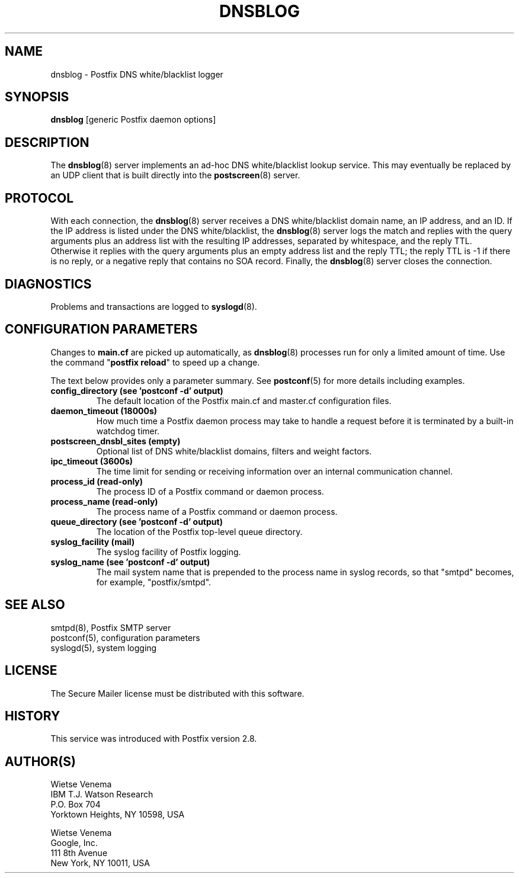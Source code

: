.TH DNSBLOG 8 
.ad
.fi
.SH NAME
dnsblog
\-
Postfix DNS white/blacklist logger
.SH "SYNOPSIS"
.na
.nf
\fBdnsblog\fR [generic Postfix daemon options]
.SH DESCRIPTION
.ad
.fi
The \fBdnsblog\fR(8) server implements an ad\-hoc DNS
white/blacklist lookup service. This may eventually be
replaced by an UDP client that is built directly into the
\fBpostscreen\fR(8) server.
.SH "PROTOCOL"
.na
.nf
.ad
.fi
With each connection, the \fBdnsblog\fR(8) server receives
a DNS white/blacklist domain name, an IP address, and an ID.
If the IP address is listed under the DNS white/blacklist, the
\fBdnsblog\fR(8) server logs the match and replies with the
query arguments plus an address list with the resulting IP
addresses, separated by whitespace, and the reply TTL.
Otherwise it replies with the query arguments plus an empty
address list and the reply TTL; the reply TTL is \-1 if there
is no reply, or a negative reply that contains no SOA record.
Finally, the \fBdnsblog\fR(8) server closes the connection.
.SH DIAGNOSTICS
.ad
.fi
Problems and transactions are logged to \fBsyslogd\fR(8).
.SH "CONFIGURATION PARAMETERS"
.na
.nf
.ad
.fi
Changes to \fBmain.cf\fR are picked up automatically, as
\fBdnsblog\fR(8) processes run for only a limited amount
of time. Use the command "\fBpostfix reload\fR" to speed
up a change.

The text below provides only a parameter summary. See
\fBpostconf\fR(5) for more details including examples.
.IP "\fBconfig_directory (see 'postconf -d' output)\fR"
The default location of the Postfix main.cf and master.cf
configuration files.
.IP "\fBdaemon_timeout (18000s)\fR"
How much time a Postfix daemon process may take to handle a
request before it is terminated by a built\-in watchdog timer.
.IP "\fBpostscreen_dnsbl_sites (empty)\fR"
Optional list of DNS white/blacklist domains, filters and weight
factors.
.IP "\fBipc_timeout (3600s)\fR"
The time limit for sending or receiving information over an internal
communication channel.
.IP "\fBprocess_id (read\-only)\fR"
The process ID of a Postfix command or daemon process.
.IP "\fBprocess_name (read\-only)\fR"
The process name of a Postfix command or daemon process.
.IP "\fBqueue_directory (see 'postconf -d' output)\fR"
The location of the Postfix top\-level queue directory.
.IP "\fBsyslog_facility (mail)\fR"
The syslog facility of Postfix logging.
.IP "\fBsyslog_name (see 'postconf -d' output)\fR"
The mail system name that is prepended to the process name in syslog
records, so that "smtpd" becomes, for example, "postfix/smtpd".
.SH "SEE ALSO"
.na
.nf
smtpd(8), Postfix SMTP server
postconf(5), configuration parameters
syslogd(5), system logging
.SH "LICENSE"
.na
.nf
.ad
.fi
The Secure Mailer license must be distributed with this software.
.SH HISTORY
.ad
.fi
.ad
.fi
This service was introduced with Postfix version 2.8.
.SH "AUTHOR(S)"
.na
.nf
Wietse Venema
IBM T.J. Watson Research
P.O. Box 704
Yorktown Heights, NY 10598, USA

Wietse Venema
Google, Inc.
111 8th Avenue
New York, NY 10011, USA
